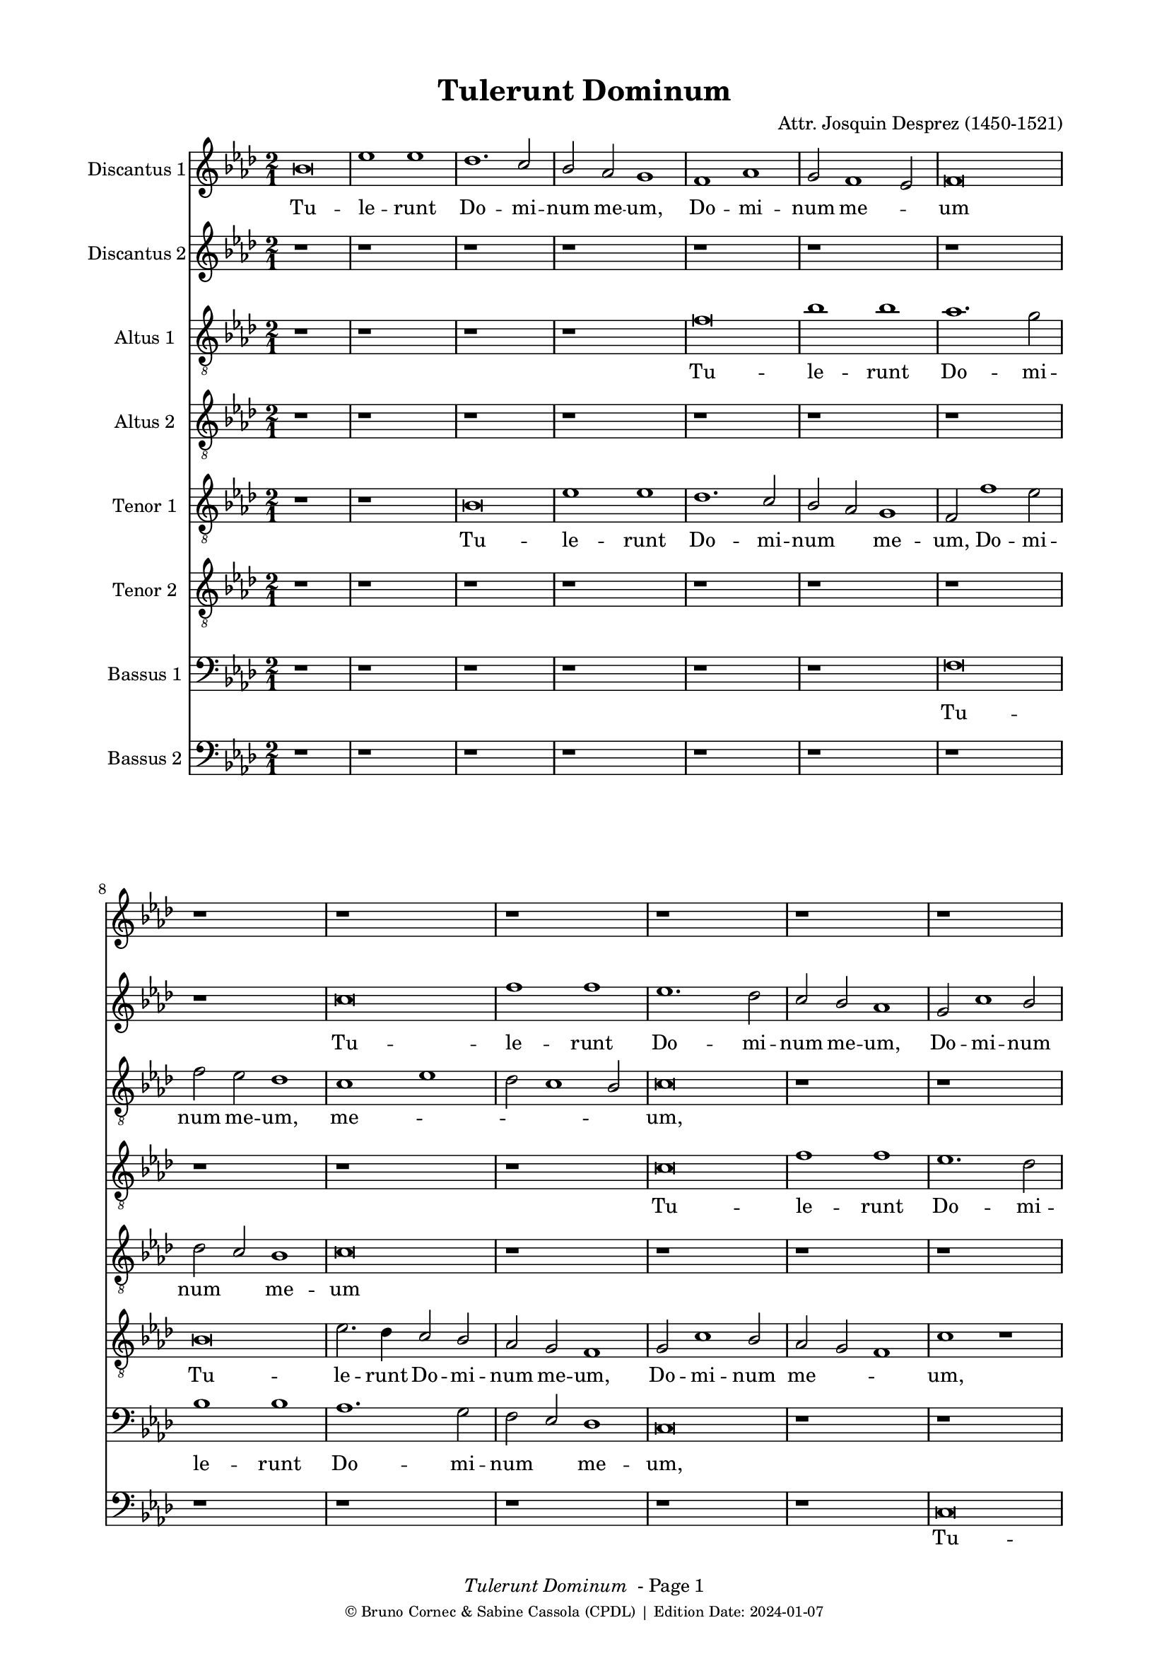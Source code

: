 \version "2.24.0"
% automatically converted by musicxml2ly from Josquin_Tulerunt_Dominum_a_8.xml
%\pointAndClickOff
bcTitle = "Tulerunt Dominum"
bcComposer = "Attr. Josquin Desprez (1450-1521)"
bcDate = "2024-01-07"

#(ly:set-option 'midi-extension "mid")
#(set-default-paper-size "a4")
#(set-global-staff-size 17 )

\paper {
  print-page-number = ##f
        print-first-page-number = ##f
        top-margin = 0.5\in
        left-margin = 0.75\in
        right-margin = 0.75\in
        right-bottom = 0.5\in
        last-bottom-spacing = #'((basic-distance . 4) (padding . 4) (stretchability . 1))
        oddFooterMarkup = \markup { 
        \column{
          \fill-line { \line {
            \italic \fromproperty #'header:title
            " - Page"
            \fromproperty #'page:page-number-string
          } } 
        \fill-line { \tiny { \line{© Bruno Cornec & Sabine Cassola (CPDL) | Edition Date: \bcDate } } } }
        }
        
        evenFooterMarkup = \oddFooterMarkup
        % Espace après le titre
        after-title-spacing = #'(
                (space . 0) 
                (padding . 19.5)
                % (stretchability . 4) 
                % (minimum-distance . 0)
                )
      }

\header {
    encodingsoftware =  "Lilypond"
    encodingdate =  \bcDate
	title = \bcTitle
	composer = \bcComposer
    }

%\layout {
    %context { \Score
        %kipBars = ##t
        %utoBeaming = ##f
        %
    %
PartPOneVoiceOne =  \relative g' {
    \clef "treble" \key f \major \time 2/1 | % 1
    g\breve | % 2
    c1 c1 | % 3
    bes1. \stemUp a2 | % 4
    \stemUp g2 \stemUp f2 e1 | % 5
    d1 f1 | % 6
    \stemUp e2 d1 \stemUp c2 | % 7
    d\breve | % 8
    r1*2 | % 9
    r1*2 | \barNumberCheck #10
    r1*2 | % 11
    r1*2 | % 12
    r1*2 | % 13
    r1*2 | % 14
    r1*2 | % 15
    r1*2 | % 16
    r1*2 | % 17
    g\breve | % 18
    c1 c1 | % 19
    bes1 bes1 | \barNumberCheck #20
    \stemUp a2. \stemUp g4 a1 | % 21
    r1*2 | % 22
    r2 c1 \stemUp a2 | % 23
    bes1. \stemUp a4 \stemUp g4 | % 24
    \stemUp f2 g1 \stemUp f2 | % 25
    g1 r1*2 a1 | % 27
    bes1 r2 \stemUp g2 | % 28
    bes1 r2 \stemUp g2 | % 29
    \stemDown bes2. \stemUp a4 \stemUp g2 \stemDown bes2 |
    \barNumberCheck #30
    \stemUp a2 \stemUp f2 \stemUp g2 \stemUp g2 | % 31
    f1 r1 | % 32
    a1 a1 | % 33
    r1*2 | % 34
    r1 bes1 | % 35
    c1. \stemUp a2 | % 36
    a\breve | % 37
    r1*2 | % 38
    r1 a1 | % 39
    \stemDown c2. \stemDown bes4 \stemUp a2 \stemDown c2 |
    \barNumberCheck #40
    \stemDown bes2 \stemUp g2 a1 | % 41
    f\breve | % 42
    r1*2 | % 43
    a\breve | % 44
    bes1 bes1 | % 45
    \stemUp a2 \stemUp f4 \stemUp g4 \stemUp a4 \stemDown bes4 \stemUp a2
    ~ | % 46
    \stemUp a4 \stemUp g4 g1 \stemUp f2 | % 47
    \stemUp g2 \stemUp e2 \stemUp f4 \stemUp g4 \stemUp a2 ~ | % 48
    \stemUp a4 \stemUp g4 g1 \stemUp f2 | % 49
    \stemUp g2 \stemUp e2 \stemUp f4 \stemUp g4 \stemUp a2 ~ |
    \barNumberCheck #50
    \stemUp a4 \stemUp g4 g1 \stemUp f2 | % 51
    g\breve | % 52
    r1*2 | % 53
    r1*2 | % 54
    r1*2 | % 55
    r1*2 | % 56
    r1*2 | % 57
    a1 \stemUp a2 \stemUp a2 | % 58
    \stemDown c2. \stemDown bes4 \stemDown c2 \stemDown bes2 ~ | % 59
    \stemDown bes4 \stemUp a4 a1 \stemUp g2 | \barNumberCheck #60
    a\breve | % 61
    r1*2 | % 62
    r1 \stemUp f2 \stemUp f2 | % 63
    g1 g1 | % 64
    f1 r1 | % 65
    r1*2 | % 66
    a1 \stemUp a2 \stemUp f2 | % 67
    g1 a1 | % 68
    \stemDown bes2. \stemUp a4 \stemUp f2 \stemUp g2 | % 69
    f1 r1 | \barNumberCheck #70
    r2 \stemUp a2 \stemUp f2 \stemUp g2 | % 71
    f\breve | % 72
    r1 r2 \stemUp a2 | % 73
    \stemDown bes2 g1 \stemUp f2 | % 74
    g1 r2 \stemUp a2 | % 75
    \stemDown bes2 g1 \stemUp f2 | % 76
    g1 r1 | % 77
    g\breve | % 78
    c1 c1 | % 79
    bes1. \stemUp a2 | \barNumberCheck #80
    \stemUp g2 \stemUp f2 e1 | % 81
    d1 f1 | % 82
    \stemUp e2 d1 \stemUp c2 | % 83
    d\breve ~ | % 84
    d\breve | % 85
    r1*2 | % 86
    r1*2 | % 87
    r1*2 | % 88
    r1*2 | % 89
    r1*2 | \barNumberCheck #90
    r1*2 | % 91
    r1*2 | % 92
    r1*2 | % 93
    g\breve | % 94
    c1 c1 | % 95
    bes1 bes1 | % 96
    \stemUp a2. \stemUp g4 a1 | % 97
    r1*2 | % 98
    r2 c1 \stemUp a2 | % 99
    bes1. \stemUp a4 \stemUp g4 | \barNumberCheck #100
    \stemUp f2 g1 \stemUp f2 | % 101
    g1 r1*2 a1 | % 103
    \stemDown bes2 \stemDown bes2 g1 | % 104
    r1 r2 \stemUp g2 | % 105
    \stemDown bes2 \stemDown bes2 g1 | % 106
    r1 r2 \stemUp g2 | % 107
    \stemDown bes2 \stemDown bes2 g1 | % 108
    r2 \stemUp g2 \stemDown bes2 \stemDown bes2 | % 109
    g\breve \bar "|."
    }

PartPOneVoiceOneLyricsOne =  \lyricmode {\set ignoreMelismata = ##t Tu
    -- le -- runt Do -- mi -- num me -- "um," Do -- mi -- num me
    --\skip1 um "et" ne -- sci -- o u --\skip1 \skip1 bi po -- su -- e
    --\skip1 \skip1 runt e --\skip1 "um." Di -- "cunt," di -- "cunt," di
    -- cunt\skip1 e -- i an --\skip1 \skip1 ge -- "li," di -- "cunt," di
    -- cunt e -- "i:" Sur -- re --\skip1 \skip1 xit sic -- ut di -- xit
    prae -- ce -- det vos in\skip1 \skip1 \skip1 Ga --\skip1 li -- lae
    --\skip1 "am," i -- bi e -- um\skip1 vi -- de -- bi -- "tis," e --
    um vi -- de --\skip1 \skip1 \skip1 bi -- "tis." Cum er -- go fle
    --\skip1 \skip1 \skip1 \skip1 \skip1 \skip1 \skip1 ret in -- cli --
    na -- vit "se," "et" vi -- dit du -- os an --\skip1 \skip1 ge -- los
    se -- den --\skip1 tes qui di -- cunt e -- "i," qui di -- cunt e --
    "i:" Prae -- ce -- det vos in Ga -- li -- lae --\skip1 \skip1 \skip1
    \skip1 \skip1 am\skip1 i -- bi e -- um vi -- de -- bi -- "tis," al
    -- le --\skip1 \skip1 \skip1 \skip1 \skip1 lu -- "ia," al -- le --
    lu -- "ia," al -- le -- lu -- "ia," al -- le -- lu -- "ia," al -- le
    -- lu -- "ia."
    }

PartPTwoVoiceOne =  \relative a' {
    \clef "treble" \key f \major \time 2/1 | % 1
    r1*2 | % 2
    r1*2 | % 3
    r1*2 | % 4
    r1*2 | % 5
    r1*2 | % 6
    r1*2 | % 7
    r1*2 | % 8
    r1*2 | % 9
    a\breve | \barNumberCheck #10
    d1 d1 | % 11
    c1. \stemDown bes2 | % 12
    \stemUp a2 \stemUp g2 f1 | % 13
    \stemUp e2 a1 \stemUp g2 | % 14
    \stemUp f2 \stemUp e2 d1 | % 15
    e\breve | % 16
    r1*2 | % 17
    r1*2 | % 18
    r1*2 | % 19
    g\breve | \barNumberCheck #20
    c1 c1 | % 21
    bes1 bes1 | % 22
    \stemUp a2. \stemUp g4 a1 | % 23
    g1 r1*2 a1 | % 25
    bes1. \stemUp a4 \stemUp g4 | % 26
    \stemUp f2 g1 \stemUp f2 | % 27
    \stemUp g2 \stemUp g2 bes1 | % 28
    r2 \stemUp g2 bes1 | % 29
    r1*2 | \barNumberCheck #30
    r1*2 | % 31
    a1 a1 | % 32
    r1*2 | % 33
    a1 a1 | % 34
    r1*2 | % 35
    r1*2 | % 36
    r1 a1 | % 37
    c1. \stemUp a2 | % 38
    a1 r1 | % 39
    e1 \stemUp e2 \stemUp e2 | \barNumberCheck #40
    \stemUp g2 \stemUp d2 \stemUp f2 \stemUp e2 | % 41
    d1 r1 | % 42
    r1*2 | % 43
    f\breve | % 44
    g1 g1 | % 45
    f\breve | % 46
    \stemUp g2. \stemUp f8 [ \stemUp e8 ] \stemUp f4 \stemUp g4 \stemUp
    a2 ~ | % 47
    \stemUp a4 \stemUp g4 g1 \stemUp f2 | % 48
    \stemUp g2 \stemUp e2 \stemUp f4 \stemUp g4 \stemUp a2 ~ | % 49
    \stemUp a4 \stemUp g4 g1 \stemUp f2 | \barNumberCheck #50
    g1 r1 | % 51
    bes1 \stemDown bes2 \stemDown bes2 | % 52
    a1. \stemUp g2 | % 53
    f1 e1 | % 54
    d\breve | % 55
    r1*2 | % 56
    r1*2 | % 57
    r1*2 | % 58
    g1 \stemUp g2 \stemUp g2 | % 59
    \stemUp e2 \stemUp f2 \stemUp d2. \stemUp e4 | \barNumberCheck #60
    f1 f1 | % 61
    g1 g1 | % 62
    f1 r1 | % 63
    r1*2 | % 64
    f1 f1 | % 65
    g1 g1 | % 66
    f\breve | % 67
    r1*2 | % 68
    r1*2 | % 69
    a1 \stemUp f2 \stemUp g2 | \barNumberCheck #70
    f1 r1 | % 71
    r1 a1 | % 72
    \stemDown bes2 g1 \stemUp f2 | % 73
    g1 r2 \stemUp a2 | % 74
    \stemDown bes2 g1 \stemUp f2 | % 75
    g1 r2 \stemUp a2 | % 76
    \stemDown bes2 \stemUp g2 g1 | % 77
    \stemUp e2. \stemUp f4 g1 | % 78
    r1*2 | % 79
    r1*2 | \barNumberCheck #80
    r1*2 | % 81
    r1*2 | % 82
    r1*2 | % 83
    r1*2 | % 84
    r1*2 | % 85
    a\breve | % 86
    d1 d1 | % 87
    c1. \stemDown bes2 | % 88
    \stemUp a2 \stemUp g2 \stemUp f2 \stemUp f2 | % 89
    \stemUp e2 a1 \stemUp g2 | \barNumberCheck #90
    \stemUp f2 \stemUp e2 d1 | % 91
    e\breve | % 92
    r1*2 | % 93
    r1*2 | % 94
    r1*2 | % 95
    g\breve | % 96
    c1 c1 | % 97
    bes1 bes1 | % 98
    \stemUp a2. \stemUp g4 a1 | % 99
    g1 r1*2 a1 | % 101
    bes1. \stemUp a4 \stemUp g4 | % 102
    \stemUp f2 g1 \stemUp f2 | % 103
    g1 r2 \stemUp g2 | % 104
    \stemDown bes2 \stemDown bes2 g1 | % 105
    r1 r2 \stemUp g2 | % 106
    \stemDown bes2 \stemDown bes2 g1 | % 107
    r1 r2 \stemUp g2 | % 108
    \stemDown bes2 \stemDown bes2 \stemUp g2. \stemUp a4 | % 109
    bes\breve \bar "|."
    }

PartPTwoVoiceOneLyricsTwo =  \lyricmode {\set ignoreMelismata = ##t Tu
    -- le -- runt Do -- mi -- num me -- "um," Do -- mi -- num me
    --\skip1 \skip1 um "et" ne -- sci -- o u --\skip1 \skip1 \skip1 bi po
    -- su --\skip1 \skip1 e --\skip1 \skip1 runt e -- "um." Di --
    "cunt," di -- cunt e -- i an -- ge --\skip1 "li:" Sur -- re -- xit
    sic -- ut di --\skip1 "xit:" Prae -- ce -- det vos in\skip1 \skip1
    \skip1 \skip1 Ga --\skip1 \skip1 li -- lae -- "am," in Ga --\skip1
    \skip1 \skip1 li -- lae --\skip1 "am," i -- bi e -- um vi -- de --
    bi -- "tis." Cum er -- go fle --\skip1 ret\skip1 in -- cli -- na --
    vit "se," in -- cli -- na -- vit "se," se -- den --\skip1 tes qui di
    -- cunt e -- "i," qui di -- cunt e -- "i," qui di -- cunt e --\skip1
    \skip1 "i:" Prae -- ce -- det vos in Ga -- li -- lae -- "am," in Ga
    -- li -- lae --\skip1 \skip1 am i -- bi e -- um vi -- de --\skip1 bi
    -- "tis," al -- le --\skip1 \skip1 \skip1 \skip1 lu -- "ia," al --
    le -- lu -- "ia," al -- le -- lu -- "ia," al -- le -- lu -- "ia."
    \skip1 \skip1
    }

PartPThreeVoiceOne =  \relative d' {
    \clef "treble_8" \key f \major \time 2/1 | % 1
    r1*2 | % 2
    r1*2 | % 3
    r1*2 | % 4
    r1*2 | % 5
    d\breve | % 6
    g1 g1 | % 7
    f1. \stemDown e2 | % 8
    \stemDown d2 \stemDown c2 bes1 | % 9
    a1 c1 | \barNumberCheck #10
    \stemDown bes2 a1 \stemUp g2 | % 11
    a\breve | % 12
    r1*2 | % 13
    r1*2 | % 14
    r1*2 | % 15
    r1*2 | % 16
    a\breve | % 17
    d1 d1 | % 18
    c1. \stemUp a2 | % 19
    bes1 g1 | \barNumberCheck #20
    r1 a1 | % 21
    d1 d1 | % 22
    c1 r1 | % 23
    r1*2 | % 24
    r1 r2 \stemDown d2 | % 25
    \stemDown bes2. \stemDown c4 d1 | % 26
    \stemDown d2 \stemDown d2 \stemDown c2 \stemUp a2 | % 27
    d1 d1 | % 28
    r1*2 | % 29
    d1 d1 | \barNumberCheck #30
    r1*2 | % 31
    r1 d1 | % 32
    f1 r2 \stemDown d2 | % 33
    \stemDown f2. \stemDown e4 \stemDown d2 \stemDown f2 | % 34
    \stemDown e2 \stemDown c2 \stemDown d2 \stemDown d2 | % 35
    c\breve | % 36
    d1 d1 | % 37
    c1 e1 | % 38
    f\breve | % 39
    \stemDown e2 \stemDown c4 \stemDown d4 \stemDown e4 \stemDown f4
    \stemDown e2 ~ | \barNumberCheck #40
    \stemDown e4 \stemDown d4 d1 \stemDown c2 | % 41
    d\breve | % 42
    r1*2 | % 43
    r1 d1 | % 44
    d\breve | % 45
    d1 r1*2 d1 | % 47
    \stemDown e2 \stemDown c2 d1 | % 48
    r1 r2 \stemDown d2 | % 49
    \stemDown e2 \stemDown c2 d1 | \barNumberCheck #50
    r1*2 | % 51
    d1 \stemDown d2 \stemDown d2 | % 52
    \stemDown f2. \stemDown e4 \stemDown d4 \stemDown c4 \stemDown e2 ~
    | % 53
    \stemDown e4 \stemDown d4 d1 \stemDown c2 | % 54
    d\breve | % 55
    r1*2 | % 56
    r1*2 | % 57
    f1 \stemDown f2 \stemDown f2 | % 58
    e1. \stemDown d2 | % 59
    c1 bes1 | \barNumberCheck #60
    a\breve | % 61
    r1*2 | % 62
    d\breve | % 63
    bes1 c1 | % 64
    d1 r1 | % 65
    r1*2 | % 66
    a\breve | % 67
    c1 c1 | % 68
    g1 r1 | % 69
    r2 \stemDown d'2 \stemDown c2 \stemDown c2 | \barNumberCheck #70
    d1 r1 | % 71
    r1 r2 \stemDown d2 | % 72
    \stemDown d2 \stemDown d2 \stemDown e2 \stemDown d4 \stemDown c4 | % 73
    bes1 r2 \stemDown d2 | % 74
    \stemDown d2 \stemDown d2 \stemDown e2 \stemDown d4 \stemDown c4 | % 75
    bes1 r1*2 r2 \stemUp g2 | % 77
    \stemUp g2 \stemUp g2 \stemDown bes2 \stemUp a4 \stemUp g4 | % 78
    \stemUp a2 g1 \stemUp f2 | % 79
    g1 r1 | \barNumberCheck #80
    r1*2 | % 81
    d'\breve | % 82
    g1 g1 | % 83
    f1. \stemDown e2 | % 84
    \stemDown d2 \stemDown c2 bes1 | % 85
    a1 c1 | % 86
    \stemDown bes2 a1 \stemUp g2 | % 87
    a\breve | % 88
    r1*2 | % 89
    r1*2 | \barNumberCheck #90
    r1*2 | % 91
    r1*2 | % 92
    a\breve | % 93
    d1 d1 | % 94
    c1. \stemUp a2 | % 95
    \stemDown bes2 \stemDown bes2 g1 | % 96
    r1 a1 | % 97
    d1 d1 | % 98
    c1 r1 | % 99
    r1*2 | \barNumberCheck #100
    r1 r2 \stemDown d2 | % 101
    \stemDown bes2. \stemDown c4 d1 | % 102
    r2 \stemDown d2 \stemDown c2 \stemUp a2 | % 103
    \stemDown d2 \stemDown d2 \stemDown e2 \stemDown e2 | % 104
    \stemDown d2 \stemDown bes2 \stemDown c2 \stemDown c2 | % 105
    \stemDown bes2 \stemDown d2 \stemDown e2 \stemDown e2 | % 106
    \stemDown d2 \stemDown bes2 \stemDown c2 \stemDown c2 | % 107
    \stemDown bes2 \stemDown d2 \stemDown e2 \stemDown e2 | % 108
    d\breve ~ | % 109
    d\breve \bar "|."
    }

PartPThreeVoiceOneLyricsThree =  \lyricmode {\set ignoreMelismata = ##t
    Tu -- le -- runt Do -- mi -- num me -- "um," me --\skip1 \skip1
    \skip1 \skip1 "um," "et" ne -- sci -- o\skip1 u -- bi po -- su -- e
    -- "runt," po -- su --\skip1 \skip1 e -- runt e -- "um." Di --
    "cunt," di -- "cunt," di -- "cunt," di -- cunt\skip1 e -- i an
    --\skip1 \skip1 ge -- "li:" Sur -- re -- xit sic -- ut di --\skip1
    \skip1 \skip1 \skip1 \skip1 \skip1 \skip1 \skip1 \skip1 "xit," di --\skip1
    "xit:" Al -- le -- lu -- "ia," al -- le -- lu -- "ia." Prae
    -- ce -- det vos\skip1 \skip1 in Ga --\skip1 li -- lae --\skip1
    "am," i -- bi e -- um vi -- de -- bi -- "tis," i -- bi e -- um vi --
    de -- bi -- tis al -- le -- lu -- "ia." Cum er -- go fle --\skip1
    \skip1 ret in -- cli -- na -- vit\skip1 \skip1 "se," se -- den --
    tes qui\skip1 \skip1 di -- cunt e -- "i:" Prae -- ce -- det vos in
    Ga -- li -- lae -- "am," in Ga -- li -- lae -- am i -- bi e -- um vi
    -- de -- bi -- "tis," vi -- de -- bi -- "tis," al -- le -- lu --
    "ia," al -- le -- lu -- "ia," al -- le -- lu -- "ia," al -- le -- lu
    -- "ia," al -- le -- lu -- "ia," al -- le -- lu -- "ia," al -- le --
    lu -- "ia." \skip1
    }

PartPFourVoiceOne =  \relative a {
    \clef "treble_8" \key f \major \time 2/1 | % 1
    r1*2 | % 2
    r1*2 | % 3
    r1*2 | % 4
    r1*2 | % 5
    r1*2 | % 6
    r1*2 | % 7
    r1*2 | % 8
    r1*2 | % 9
    r1*2 | \barNumberCheck #10
    r1*2 | % 11
    a\breve | % 12
    d1 d1 | % 13
    c1. \stemDown bes2 | % 14
    \stemUp a2 \stemUp g2 f1 | % 15
    g1 r2 \stemUp g2 | % 16
    c1 c1 | % 17
    bes1 bes1 | % 18
    a1 r2 \stemUp a2 | % 19
    d1 d1 | \barNumberCheck #20
    c1. \stemUp a2 | % 21
    bes1 g1 | % 22
    r1 a1 | % 23
    d1. \stemDown d2 | % 24
    \stemDown d2 \stemDown d2 \stemDown c2 \stemUp a2 | % 25
    d\breve | % 26
    r1*2 | % 27
    bes1 bes1 | % 28
    r1*2 | % 29
    bes1 bes1 | \barNumberCheck #30
    r1*2 | % 31
    d1 f1 | % 32
    r2 \stemDown d2 f1 | % 33
    r1*2 | % 34
    r1*2 | % 35
    e\breve | % 36
    f\breve | % 37
    e1 c1 | % 38
    d\breve | % 39
    c\breve | \barNumberCheck #40
    r1*2 | % 41
    r1 d1 | % 42
    d\breve | % 43
    d\breve | % 44
    r1*2 | % 45
    r1 d1 | % 46
    \stemDown e2 \stemDown c2 d1 | % 47
    r1 r2 \stemDown d2 | % 48
    \stemDown e2 \stemDown c2 d1 | % 49
    r1 r2 \stemDown d2 | \barNumberCheck #50
    \stemDown e2 \stemDown c2 d1 | % 51
    bes\breve | % 52
    r1*2 | % 53
    r1*2 | % 54
    d1 \stemDown d2 \stemDown d2 | % 55
    f1 \stemDown f2 \stemDown e2 ~ | % 56
    \stemDown e4 \stemDown d4 d1 \stemDown c2 | % 57
    d\breve | % 58
    r1*2 | % 59
    r1*2 | \barNumberCheck #60
    d\breve | % 61
    bes1 c1 | % 62
    d1 r1 | % 63
    r1*2 | % 64
    d\breve | % 65
    bes1 c1 | % 66
    d\breve | % 67
    r1*2 | % 68
    d1 \stemDown c2 \stemDown c2 | % 69
    d1 r1 | \barNumberCheck #70
    d1 \stemDown c2 \stemDown c2 | % 71
    d\breve | % 72
    r1 r2 \stemDown d2 | % 73
    \stemDown d2 \stemDown d2 \stemDown e2 \stemDown d4 \stemDown c4 | % 74
    bes1 r2 \stemDown d2 | % 75
    \stemDown d2 \stemDown d2 \stemDown e2 \stemDown d4 \stemDown c4 | % 76
    \stemDown bes2 c1 \stemDown bes2 | % 77
    c1 r1 | % 78
    r1*2 | % 79
    r1*2 | \barNumberCheck #80
    r1*2 | % 81
    r1*2 | % 82
    r1*2 | % 83
    r1*2 | % 84
    r1*2 | % 85
    r1*2 | % 86
    r1*2 | % 87
    a\breve | % 88
    d1 d1 | % 89
    c1. \stemDown bes2 | \barNumberCheck #90
    \stemUp a2 \stemUp g2 f1 | % 91
    g1 r2 \stemUp g2 | % 92
    c1 c1 | % 93
    bes1 bes1 | % 94
    \stemUp a2. \stemUp g4 \stemUp a2 \stemUp a2 | % 95
    d1 d1 | % 96
    c1. \stemUp a2 | % 97
    \stemDown bes2 \stemDown bes2 g1 | % 98
    r1 a1 | % 99
    d1. \stemDown c2 | \barNumberCheck #100
    \stemDown d2 \stemDown d2 \stemDown c2 \stemUp a2 | % 101
    d\breve | % 102
    r1*2 | % 103
    bes1 \stemDown c2 \stemDown c2 | % 104
    \stemDown bes2 \stemDown d2 \stemDown e2 \stemDown e2 | % 105
    \stemDown d2 \stemDown bes2 \stemDown c2 \stemDown c2 | % 106
    \stemDown bes2 \stemDown d2 \stemDown e2 \stemDown e2 | % 107
    \stemDown d2 \stemDown bes2 \stemDown c2 \stemDown c2 | % 108
    bes\breve ~ | % 109
    bes\breve \bar "|."
    }

PartPFourVoiceOneLyricsFour =  \lyricmode {\set ignoreMelismata = ##t Tu
    -- le -- runt Do -- mi -- num\skip1 me -- "um," "et" ne -- sci -- o u
    -- bi po -- su -- e -- runt\skip1 e -- "um," u -- bi po -- su -- e
    -- runt e -- "um." Di -- "cunt," di -- "cunt," di -- cunt e -- "i:"
    Sur -- re -- xit Sur -- re -- xit sur -- re -- xit Al -- le -- lu -- ia
    Al -- le -- lu -- "ia," Al -- le --\skip1 lu -- "ia." Prae -- ce --
    det vos in Ga --\skip1 li -- lae --\skip1 "am," I -- bi e -- um
    vi -- de -- bi -- tis Al -- le -- lu -- "ia," Al -- le -- lu -- "ia."
    Cum er -- go fle --\skip1 \skip1 ret in -- cli -- na --\skip1 \skip1
    \skip1 \skip1 \skip1 vit "se," Prae -- ce -- det vos in Ga -- li --
    lae -- am i -- bi e -- um vi -- de -- bi -- "tis," i -- bi e -- um
    vi -- de -- bi -- tis i -- bi e -- um vi -- de -- bi -- tis Al -- le
    -- lu -- "ia," Al -- le -- lu -- "ia," Al -- le -- lu -- "ia," Al --
    le -- lu -- "ia," Al -- le -- lu -- "ia." \skip1
    }

PartPFiveVoiceOne =  \relative g {
    \clef "treble_8" \key f \major \time 2/1 | % 1
    r1*2 | % 2
    r1*2 | % 3
    g\breve | % 4
    c1 c1 | % 5
    bes1. \stemUp a2 | % 6
    \stemUp g2 \stemUp f2 e1 | % 7
    \stemUp d2 d'1 \stemDown c2 | % 8
    \stemDown bes2 \stemUp a2 g1 | % 9
    a\breve | \barNumberCheck #10
    r1*2 | % 11
    r1*2 | % 12
    r1*2 | % 13
    r1*2 | % 14
    r1*2 | % 15
    e\breve | % 16
    a1 a1 | % 17
    \stemUp g2. \stemUp f4 \stemUp d2 \stemUp g2 ~ | % 18
    \stemUp g2 \stemUp f4 \stemUp e4 f1 | % 19
    g\breve | \barNumberCheck #20
    r1*2 | % 21
    r1*2 | % 22
    r1*2 | % 23
    d1 \stemUp d2. \stemUp e4 | % 24
    \stemUp f2 \stemUp d2 \stemUp e2 \stemUp f2 | % 25
    \stemUp d2 \stemUp g2 \stemUp f2 \stemDown bes2 | % 26
    \stemUp a2 \stemUp g2 a1 | % 27
    g1 r1 | % 28
    d'1 d1 | % 29
    r2 \stemDown d2 \stemDown d2 \stemDown bes2 | \barNumberCheck #30
    \stemDown c2 d1 \stemDown c2 | % 31
    d1 r1 | % 32
    a1 a1 | % 33
    r2 \stemUp a2 \stemUp a2 \stemUp f2 | % 34
    \stemUp g2 a1 \stemUp g2 | % 35
    a\breve | % 36
    f1 d1 | % 37
    e\breve | % 38
    r1*2 | % 39
    a1 \stemUp a2 \stemUp a2 | \barNumberCheck #40
    \stemUp g2 \stemDown bes2 a1 | % 41
    d,1 r1 | % 42
    r1*2 | % 43
    a'\breve | % 44
    g1 g1 | % 45
    a1 r1*2 a1 | % 47
    \stemDown c2 \stemUp g2 a1 | % 48
    r1 r2 \stemUp a2 | % 49
    \stemDown c2 \stemUp g2 a1 | \barNumberCheck #50
    r1*2 | % 51
    g1 \stemUp g2 \stemUp g2 | % 52
    \stemUp d2. \stemUp e4 \stemUp f2 \stemUp g2 | % 53
    \stemUp a2 \stemDown bes2 \stemUp g2 \stemUp a2 | % 54
    d,1 ~ d1 | % 55
    r1*2 | % 56
    r1*2 | % 57
    d1 \stemUp f2 \stemUp f2 | % 58
    c1. \stemUp g'2 | % 59
    \stemUp a2 \stemUp f2 g1 | \barNumberCheck #60
    d1 r1 | % 61
    r1*2 | % 62
    a'1 a1 | % 63
    g1 g1 | % 64
    a\breve | % 65
    r1*2 | % 66
    r1*2 | % 67
    r1*2 | % 68
    r2 \stemDown bes2 \stemUp a2 \stemUp g2 | % 69
    a1 r1 | \barNumberCheck #70
    r2 \stemUp f2 \stemUp a2 \stemUp g2 | % 71
    a1 a1 | % 72
    r1 r2 \stemUp d,2 | % 73
    \stemUp g2 \stemDown bes2 a1 | % 74
    g1 r2 \stemUp d2 | % 75
    \stemUp g2 \stemDown bes2 a1 | % 76
    g\breve | % 77
    r1*2 | % 78
    r1*2 | % 79
    g\breve | \barNumberCheck #80
    c1 c1 | % 81
    bes1. \stemUp a2 | % 82
    \stemUp g2 \stemUp f2 e1 | % 83
    \stemUp d2 d'1 \stemDown c2 | % 84
    \stemDown bes2 \stemUp a2 g1 | % 85
    a\breve | % 86
    r1*2 | % 87
    r1*2 | % 88
    r1*2 | % 89
    r1*2 | \barNumberCheck #90
    r1*2 | % 91
    e\breve | % 92
    a1 a1 | % 93
    \stemUp g2. \stemUp e4 \stemUp d2 \stemUp g2 ~ | % 94
    \stemUp g2 \stemUp f4 \stemUp e4 f1 | % 95
    g\breve | % 96
    r1*2 | % 97
    r1*2 | % 98
    r1*2 | % 99
    d1 \stemUp d2. \stemUp e4 | \barNumberCheck #100
    \stemUp f2 \stemUp d2 \stemUp e2 \stemUp f2 | % 101
    \stemUp d2 \stemUp g2 \stemUp f2 \stemDown bes2 | % 102
    \stemUp a2 \stemUp g2 \stemUp a2 \stemUp a2 | % 103
    g\breve | % 104
    r2 \stemUp g2 \stemUp e2 \stemUp c2 | % 105
    d1 r1 | % 106
    g1 \stemUp e2 \stemUp c2 | % 107
    d1 r1 | % 108
    g1 ~ \stemUp g2 \stemUp g2 | % 109
    g\breve \bar "|."
    }

PartPFiveVoiceOneLyricsFive =  \lyricmode {\set ignoreMelismata = ##t Tu
    -- le -- runt Do -- mi -- num\skip1 me -- "um," Do -- mi --
    num\skip1 me -- um "et" ne -- sci -- o\skip1 \skip1 u --\skip1 \skip1
    \skip1 \skip1 bi po -- su --\skip1 e --\skip1 \skip1 \skip1 \skip1
    \skip1 \skip1 runt e --\skip1 \skip1 "um." Di -- "cunt," di -- cunt
    e -- i an -- ge -- "li," di -- "cunt," di -- cunt an --\skip1 \skip1
    ge -- "li:" Sur -- re -- "xit," sur -- re -- xit sic -- ut di -- xit
    prae -- ce -- det "vos," Al -- le -- lu -- "ia," Al -- le -- lu
    -- ia Prae -- ce -- det -- vos \skip1 \skip1 in Ga -- li -- lae -- \skip1 am \skip1
    Cum er -- go fle --\skip1 \skip1 \skip1 \skip1 ret in -- cli
    -- na -- vit "se," Al -- le -- lu ia. Al -- le -- \skip1 lu -- ia. Cum
    er -- go fle -- ret In -- cli -- na -- vit se Prae -- ce -- det vos
    in Ga -- li -- lae -- "am," in\skip1 Ga -- li -- lae -- "am," i --
    bi e -- um vi -- de --\skip1 \skip1 \skip1 \skip1 bi -- "tis," i --
    bi e -- um vi -- de -- bi -- "tis," i -- bi e -- um vi -- de -- bi
    -- "tis," Al -- le -- lu -- "ia," Al -- le -- lu -- "ia," Al -- le
    -- lu -- "ia."
    }

PartPSixVoiceOne =  \relative g {
    \clef "treble_8" \key f \major \time 2/1 | % 1
    r1*2 | % 2
    r1*2 | % 3
    r1*2 | % 4
    r1*2 | % 5
    r1*2 | % 6
    r1*2 | % 7
    r1*2 | % 8
    g\breve | % 9
    \stemDown c2. \stemDown bes4 \stemUp a2 \stemUp g2 | \barNumberCheck
    #10
    \stemUp f2 \stemUp e2 d1 | % 11
    \stemUp e2 a1 \stemUp g2 | % 12
    \stemUp f2 \stemUp e2 d1 | % 13
    a'1 r1 | % 14
    a1 \stemUp a2 \stemUp a2 | % 15
    c1 \stemUp c,2 \stemUp d2 | % 16
    e1 f1 | % 17
    d\breve | % 18
    r1*2 | % 19
    r1*2 | \barNumberCheck #20
    r1*2 | % 21
    g\breve | % 22
    c1 c1 | % 23
    \stemDown bes2. \stemUp a8 [ \stemUp g8 ] \stemUp f2 \stemDown bes2
    | % 24
    \stemUp a2 \stemUp g2 a1 | % 25
    \stemUp g2 \stemUp d2 \stemUp d2. \stemUp e4 | % 26
    \stemUp f2 \stemUp d2 \stemUp e2 \stemUp f2 | % 27
    d1 r1 | % 28
    bes'1 bes1 | % 29
    r2 \stemUp g2 \stemDown bes2 \stemUp g2 | \barNumberCheck #30
    \stemUp a2 \stemDown bes2 \stemUp g2 \stemUp g2 | % 31
    a1 r1 | % 32
    f1 f1 | % 33
    r2 \stemUp d2 \stemUp f2 \stemUp d2 | % 34
    \stemUp e2 \stemUp f2 \stemUp d2 \stemUp d2 | % 35
    e\breve | % 36
    r1*2 | % 37
    a\breve | % 38
    f1 d1 | % 39
    e\breve | \barNumberCheck #40
    r1*2 | % 41
    a\breve | % 42
    bes\breve | % 43
    a1 r1 | % 44
    r1*2 | % 45
    r1 a1 | % 46
    \stemDown c2 \stemUp g2 a1 | % 47
    r1 r2 \stemUp a2 | % 48
    \stemDown c2 \stemUp g2 a1 | % 49
    r1 r2 \stemUp a2 | \barNumberCheck #50
    \stemDown c2 \stemUp g2 a1 | % 51
    g1 r1 | % 52
    r1*2 | % 53
    r1*2 | % 54
    bes1 \stemDown bes2 \stemDown bes2 | % 55
    \stemUp a2 d1 \stemDown c4 \stemDown bes4 | % 56
    \stemUp a2 \stemDown bes2 a1 | % 57
    f\breve | % 58
    r1*2 | % 59
    r1*2 | \barNumberCheck #60
    a\breve | % 61
    g1 g1 | % 62
    a1 r1 | % 63
    r1*2 | % 64
    a\breve | % 65
    g1 g1 | % 66
    \stemUp a2 \stemUp d,4 \stemUp e4 \stemUp f4 \stemUp g4 \stemUp a2 ~
    | % 67
    \stemUp a4 \stemUp g4 g1 \stemUp f2 | % 68
    g1 r1 | % 69
    \stemUp f2. \stemUp g4 \stemUp a2 \stemUp g2 | \barNumberCheck #70
    a1 r1 | % 71
    r1 f1 | % 72
    \stemUp g2 \stemDown bes2 a1 | % 73
    g1 r2 \stemUp d2 | % 74
    \stemUp g2 \stemDown bes2 a1 | % 75
    g1 r1 | % 76
    r1*2 | % 77
    r1*2 | % 78
    r1 a1 | % 79
    \stemDown bes2. \stemUp a4 \stemUp g2 \stemUp f2 | \barNumberCheck
    #80
    \stemUp e2 \stemUp d2 c1 | % 81
    \stemUp g'2 d'1 \stemDown c2 | % 82
    \stemDown bes2 \stemUp a2 \stemUp g2 \stemUp g2 | % 83
    a1 r1 | % 84
    g\breve | % 85
    \stemDown c2. \stemDown bes4 \stemUp a2 \stemUp g2 | % 86
    \stemUp f2 \stemUp e2 d1 | % 87
    \stemUp e2 a1 \stemUp g2 | % 88
    \stemUp f2 \stemUp e2 d1 | % 89
    a'1 r1 | \barNumberCheck #90
    a1 \stemUp a2 \stemUp a2 | % 91
    c1 \stemUp c,2 \stemUp d2 | % 92
    e1 f1 | % 93
    d\breve | % 94
    r1*2 | % 95
    r1*2 | % 96
    r1*2 | % 97
    g\breve | % 98
    c1 c1 | % 99
    \stemDown bes2. \stemUp a8 [ \stemUp g8 ] \stemUp f2 \stemDown bes2
    | \barNumberCheck #100
    \stemUp a2 \stemUp g2 a1 | % 101
    \stemUp g2 \stemUp d2 \stemUp d2. \stemUp e4 | % 102
    \stemUp f2 \stemUp d2 \stemUp e2 \stemUp f2 | % 103
    \stemUp d2 \stemUp g2 \stemUp e2 \stemUp c2 | % 104
    d1 r1 | % 105
    g1 \stemUp e2 \stemUp c2 | % 106
    d1 r1 | % 107
    g1 \stemUp e2 \stemUp c2 | % 108
    d\breve ~ | % 109
    d\breve \bar "|."
    }

PartPSixVoiceOneLyricsSix =  \lyricmode {\set ignoreMelismata = ##t Tu
    -- le -- runt Do -- mi -- num me -- "um," Do -- mi -- num me
    --\skip1 \skip1 "um," tu -- le -- runt Do -- mi -- num me --\skip1
    um "et" ne -- sci -- o\skip1 \skip1 \skip1 u -- bi po -- su -- e --
    "runt," po -- su -- e -- runt e --\skip1 "um." Di -- "cunt," di --
    cunt e -- i an --\skip1 ge -- "li," di -- "cunt," di -- cunt e -- i
    an --\skip1 ge -- "li:" Sur -- re --\skip1 "xit," sur -- re -- "xit," Al
    -- le -- lu -- "ia," Al -- le -- lu -- "ia," Al -- le --\skip1 lu --
    ia prae -- ce -- det vos in\skip1 \skip1 Ga -- li -- lae -- "am," i
    -- bi e -- um vi -- de -- bi -- tis Al --\skip1 \skip1 \skip1 \skip1
    \skip1 \skip1 le -- lu -- "ia," Al --\skip1 le -- lu -- "ia." Cum er
    -- go fle -- ret in -- cli -- na -- vit "se," "et" vi -- dit du -- os
    an -- ge -- los qui di --\skip1 \skip1 \skip1 cunt e -- "i:" Prae --
    ce -- det vos in Ga -- li -- lae -- "am," in Ga -- li --\skip1 lae
    -- am in Ga -- li -- lae -- "am," Ga -- li -- lae -- am i -- bi e --
    um\skip1 \skip1 \skip1 vi -- de --\skip1 bi -- "tis," Al -- le
    --\skip1 \skip1 lu -- "ia," Al -- le --\skip1 lu --\skip1 "ia," Al
    -- le -- lu -- "ia," Al -- le -- lu -- "ia." \skip1
    }

PartPSevenVoiceOne =  \relative d {
    \clef "bass" \key f \major \time 2/1 | % 1
    r1*2 | % 2
    r1*2 | % 3
    r1*2 | % 4
    r1*2 | % 5
    r1*2 | % 6
    r1*2 | % 7
    d\breve | % 8
    g1 g1 | % 9
    f1. \stemDown e2 | \barNumberCheck #10
    \stemDown d2 \stemUp c2 bes1 | % 11
    a\breve | % 12
    r1*2 | % 13
    r1*2 | % 14
    r1*2 | % 15
    r1*2 | % 16
    r1*2 | % 17
    g\breve | % 18
    a1 a1 | % 19
    \stemUp g2 \stemDown g'2 \stemUp g,2 \stemDown g'2 ~ |
    \barNumberCheck #20
    \stemDown g2 \stemDown f4 \stemDown e4 f1 | % 21
    g1 r1 | % 22
    r1*2 | % 23
    g,1 \stemUp bes2. \stemUp c4 | % 24
    \stemDown d2 \stemUp bes2 \stemUp c2 \stemDown d2 | % 25
    g,1 r1 | % 26
    r1*2 | % 27
    g1 g'1 | % 28
    r2 \stemUp g,2 g'1 | % 29
    r2 \stemUp g,2 g'1 | \barNumberCheck #30
    \stemDown f2 \stemDown d2 \stemDown es2 \stemDown es2 | % 31
    d1 r1 | % 32
    d1 d1 | % 33
    r1*2 | % 34
    r1*2 | % 35
    a\breve | % 36
    d\breve | % 37
    a1 r1 | % 38
    r1*2 | % 39
    r1*2 | \barNumberCheck #40
    r1*2 | % 41
    r1 d1 | % 42
    g1 g1 | % 43
    \stemDown f2. \stemDown e4 d1 | % 44
    g,\breve | % 45
    d'\breve | % 46
    r1 d1 | % 47
    \stemUp c2 \stemDown e2 d1 | % 48
    r1 r2 \stemDown d2 | % 49
    \stemUp c2 \stemDown e2 \stemDown d2 \stemDown f2 | \barNumberCheck
    #50
    e1 f1 | % 51
    d\breve | % 52
    r1*2 | % 53
    r1*2 | % 54
    g1 \stemDown g2 \stemDown g2 | % 55
    \stemDown f2. \stemDown g4 \stemDown a2 \stemDown g2 | % 56
    \stemDown f2 \stemDown g2 e1 | % 57
    d\breve | % 58
    r1*2 | % 59
    r1*2 | \barNumberCheck #60
    r1*2 | % 61
    r1*2 | % 62
    d\breve | % 63
    es1 es1 | % 64
    d1 r1 | % 65
    r1 c1 | % 66
    \stemDown f2. \stemDown e4 \stemDown d2 \stemDown f2 | % 67
    e1 c1 | % 68
    \stemDown d2 \stemDown d2 \stemDown f2 \stemDown e2 | % 69
    d1 r1 | \barNumberCheck #70
    r2 \stemDown d2 \stemDown f2 \stemDown e2 | % 71
    d\breve | % 72
    r1 r2 \stemDown d2 ~ | % 73
    \stemDown d2 \stemUp bes2 \stemUp c2 \stemDown d2 | % 74
    g,1 r2 \stemDown d'2 ~ | % 75
    \stemDown d2 \stemUp bes2 \stemUp c2 \stemDown d2 | % 76
    \stemUp g,2 \stemUp c2 g1 | % 77
    \stemUp c2 \stemDown e2 \stemDown d2 \stemDown e2 ~ | % 78
    \stemDown e2 \stemDown d2 c1 | % 79
    d\breve | \barNumberCheck #80
    r1*2 | % 81
    r1*2 | % 82
    r1*2 | % 83
    d\breve | % 84
    g1 g1 | % 85
    f1. \stemDown e2 | % 86
    \stemDown d2 \stemUp c2 bes1 | % 87
    a\breve | % 88
    r1*2 | % 89
    r1*2 | \barNumberCheck #90
    r1*2 | % 91
    r1*2 | % 92
    r1*2 | % 93
    g\breve | % 94
    a1 a1 | % 95
    \stemUp g2 \stemDown g'2 \stemUp g,2 \stemDown g'2 ~ | % 96
    \stemDown g2 \stemDown f4 \stemDown e4 f1 | % 97
    g1 r1 | % 98
    r1*2 | % 99
    g,1 \stemUp bes2. \stemUp c4 | \barNumberCheck #100
    \stemDown d2 \stemUp bes2 \stemUp c2 \stemDown d2 | % 101
    g,1 r1 | % 102
    r1*2 | % 103
    r1*2 | % 104
    g1 \stemUp c2 \stemUp c2 | % 105
    g1 r1 | % 106
    g1 \stemUp c2 \stemUp c2 | % 107
    g1 r1 | % 108
    d'1 ~ \stemDown d2 \stemDown d2 | % 109
    d\breve \bar "|."
    }

PartPSevenVoiceOneLyricsSeven =  \lyricmode {\set ignoreMelismata = ##t
    Tu -- le -- runt Do -- mi -- num\skip1 me -- "um," "et" ne -- sci --
    o u -- "bi," u --\skip1 \skip1 \skip1 \skip1 bi po -- su --\skip1 e
    -- runt e --\skip1 "um." Di -- "cunt," di -- "cunt," di -- cunt e --
    i an -- ge -- "li," di -- "cunt:" Sur -- re -- "xit," sur -- re --
    xit sic --\skip1 ut di -- xit Al -- le -- lu -- "ia," Al -- le -- lu
    -- "ia," Al -- le -- lu -- ia prae -- ce -- det vos\skip1 \skip1 in
    Ga -- li -- lae -- "am," i -- bi e -- "um," i -- bi e -- um vi -- de
    -- bi -- tis Al -- le -- lu -- "ia," Al -- le -- lu -- "ia."
    Cum\skip1 er -- go fle -- ret in --\skip1 cli -- na -- vit "se," "et"
    vi -- dit du -- os an --\skip1 \skip1 ge -- los Prae -- ce -- det
    vos in Ga -- li -- lae -- am i -- bi e -- um vi -- de -- bi --\skip1
    \skip1 \skip1 \skip1 "tis," i -- bi e -- um vi -- de -- bi -- "tis,"
    Al -- le -- lu -- "ia," Al -- le -- lu -- "ia," Al -- le -- lu --
    "ia."
    }

PartPEightVoiceOne =  \relative a, {
    \clef "bass" \key f \major \time 2/1 | % 1
    r1*2 | % 2
    r1*2 | % 3
    r1*2 | % 4
    r1*2 | % 5
    r1*2 | % 6
    r1*2 | % 7
    r1*2 | % 8
    r1*2 | % 9
    r1*2 | \barNumberCheck #10
    r1*2 | % 11
    r1*2 | % 12
    r1*2 | % 13
    a\breve | % 14
    d1 d1 | % 15
    c1. \stemUp bes2 | % 16
    \stemUp a2 \stemUp g2 f1 | % 17
    r1*2 | % 18
    r1*2 | % 19
    g\breve | \barNumberCheck #20
    a1 a1 | % 21
    \stemUp g2 \stemDown g'2 \stemUp g,2 \stemDown g'2 ~ | % 22
    \stemDown g2 \stemDown f4 \stemDown e4 f1 | % 23
    g1 r1 | % 24
    r1*2 | % 25
    g,1 \stemUp bes2. \stemUp c4 | % 26
    \stemDown d2 \stemUp bes2 \stemUp c2 \stemDown d2 | % 27
    g,1 r2 \stemUp g2 | % 28
    g'1 r2 \stemUp g,2 | % 29
    g'1 r1 | \barNumberCheck #30
    r1*2 | % 31
    d1 d1 | % 32
    r1*2 | % 33
    d1. \stemDown d2 | % 34
    \stemUp c2 \stemUp bes4 \stemUp a4 \stemUp bes2 \stemUp bes2 | % 35
    a1 r1 | % 36
    r1*2 | % 37
    a\breve | % 38
    d\breve | % 39
    a\breve | \barNumberCheck #40
    r1*2 | % 41
    d\breve | % 42
    g,1 g1 | % 43
    d'\breve | % 44
    r1*2 | % 45
    r1 d1 | % 46
    \stemUp c2 \stemDown e2 d1 | % 47
    r1 r2 \stemDown d2 | % 48
    \stemUp c2 \stemDown e2 d1 | % 49
    r1 r2 \stemDown d2 | \barNumberCheck #50
    \stemUp c2 \stemDown e2 d1 | % 51
    g,\breve | % 52
    r1*2 | % 53
    r1*2 | % 54
    g1 \stemUp g2 \stemUp g2 | % 55
    \stemDown d'2. \stemDown e4 \stemDown f2 \stemUp c2 | % 56
    \stemDown d2 \stemUp g,2 a1 | % 57
    r1*2 | % 58
    r1*2 | % 59
    r1*2 | \barNumberCheck #60
    d\breve | % 61
    es1 es1 | % 62
    d1 r1 | % 63
    r1*2 | % 64
    d\breve | % 65
    es1 es1 | % 66
    d\breve | % 67
    \stemUp c2. \stemUp bes4 \stemUp a2 \stemUp a2 | % 68
    g1 r1 | % 69
    r2 \stemDown d'2 \stemDown f2 \stemDown e2 | \barNumberCheck #70
    d1 r1 | % 71
    r1 d1 | % 72
    \stemUp g,2 \stemUp g2 \stemUp c2 \stemDown d2 | % 73
    g,1 r2 \stemDown d'2 ~ | % 74
    \stemDown d2 \stemUp bes2 \stemUp c2 \stemDown d2 | % 75
    g,1 r2 \stemDown d'2 | % 76
    \stemDown d2 \stemDown e2 d1 | % 77
    c1 \stemUp bes2 \stemUp c2 ~ | % 78
    \stemUp c2 \stemUp bes2 a1 | % 79
    g\breve | \barNumberCheck #80
    r1*2 | % 81
    r1*2 | % 82
    r1*2 | % 83
    r1*2 | % 84
    r1*2 | % 85
    r1*2 | % 86
    r1*2 | % 87
    r1*2 | % 88
    r1*2 | % 89
    a\breve | \barNumberCheck #90
    d1 d1 | % 91
    c1. \stemUp bes2 | % 92
    \stemUp a2 \stemUp g2 \stemUp f2 ~ \stemUp f2 | % 93
    r1*2 | % 94
    r1*2 | % 95
    g\breve | % 96
    a1 a1 | % 97
    \stemUp g2 \stemDown g'2 \stemUp g,2 \stemDown g'2 ~ | % 98
    \stemDown g2 \stemDown f4 \stemDown e4 f1 | % 99
    g1 r1 | \barNumberCheck #100
    r1*2 | % 101
    g,1 \stemUp bes2. \stemUp c4 | % 102
    \stemDown d2 \stemUp bes2 \stemUp c2 \stemDown d2 | % 103
    \stemUp g,2 \stemUp g2 \stemUp c2 \stemUp c2 | % 104
    g1 r1 | % 105
    r2 \stemUp g2 \stemUp c2 \stemUp c2 | % 106
    g1 r1 | % 107
    g1 \stemUp c2 \stemUp c2 | % 108
    g\breve ~ | % 109
    g\breve \bar "|."
    }

PartPEightVoiceOneLyricsEight =  \lyricmode {\set ignoreMelismata = ##t
    Tu -- le -- runt Do -- mi -- num me -- "um," "et" ne -- sci -- o u --
    bi po --\skip1 su --\skip1 e -- "runt," po -- su --\skip1 e -- runt
    e --\skip1 "um." Di -- "cunt," di -- "cunt," di -- "cunt," di --
    cunt e -- i\skip1 an -- ge -- "li:" Sur -- re -- "xit," sic -- ut di
    -- xit Al -- le -- lu -- "ia," Al -- le -- lu -- "ia," Al -- le
    --\skip1 lu -- "ia." prae -- ce -- det vos in Ga -- li -- lae
    --\skip1 "am," i -- bi e -- um vi -- de -- bi -- tis Al --\skip1 le
    -- lu -- "ia," Al -- le -- lu -- "ia." Cum er -- go fle --\skip1 ret
    in --\skip1 cli -- na -- vit "se," "et" pro -- spe -- xit in mo
    --\skip1 \skip1 nu -- men -- tum Prae -- ce -- det vos in Ga -- li
    -- lae -- am i -- bi e -- um vi -- de --\skip1 \skip1 \skip1 \skip1
    bi -- "tis," i -- bi e -- um vi -- de -- bi -- "tis," Al -- le -- lu
    -- "ia," Al -- le -- lu -- "ia," Al -- le -- lu -- "ia." \skip1
    }


% The score definition
\score {
    <<
        
        \new Staff
        <<
            \set Staff.instrumentName = "Discantus 1"
            
            \context Staff << 
	      \context Voice = "PartPOneVoiceOne" { \transpose a c' { \PartPOneVoiceOne }}
                \new Lyrics \lyricsto "PartPOneVoiceOne" { \PartPOneVoiceOneLyricsOne }
                >>
            >>
        \new Staff
        <<
            \set Staff.instrumentName = "Discantus 2"
            
            \context Staff << 
	      \context Voice = "PartPTwoVoiceOne" {  \transpose a c' { \PartPTwoVoiceOne }}
                \new Lyrics \lyricsto "PartPTwoVoiceOne" { \PartPTwoVoiceOneLyricsTwo }
                >>
            >>
        \new Staff
        <<
            \set Staff.instrumentName = "Altus 1"
            
            \context Staff << 
	      \context Voice = "PartPThreeVoiceOne" { \transpose a c' {  \PartPThreeVoiceOne }}
                \new Lyrics \lyricsto "PartPThreeVoiceOne" { \PartPThreeVoiceOneLyricsThree }
                >>
            >>
        \new Staff
        <<
            \set Staff.instrumentName = "Altus 2"
            
            \context Staff << 
	      \context Voice = "PartPFourVoiceOne" { \transpose a c' {  \PartPFourVoiceOne }}
                \new Lyrics \lyricsto "PartPFourVoiceOne" { \PartPFourVoiceOneLyricsFour }
                >>
            >>
        \new Staff
        <<
            \set Staff.instrumentName = "Tenor 1"
            
            \context Staff << 
	      \context Voice = "PartPFiveVoiceOne" { \transpose a c' {  \PartPFiveVoiceOne }}
                \new Lyrics \lyricsto "PartPFiveVoiceOne" { \PartPFiveVoiceOneLyricsFive }
                >>
            >>
        \new Staff
        <<
            \set Staff.instrumentName = "Tenor 2"
            
            \context Staff << 
	      \context Voice = "PartPSixVoiceOne" { \transpose a c' {  \PartPSixVoiceOne }}
                \new Lyrics \lyricsto "PartPSixVoiceOne" { \PartPSixVoiceOneLyricsSix }
                >>
            >>
        \new Staff
        <<
            \set Staff.instrumentName = "Bassus 1"
            
            \context Staff << 
	      \context Voice = "PartPSevenVoiceOne" { \transpose a c' {  \PartPSevenVoiceOne }}
                \new Lyrics \lyricsto "PartPSevenVoiceOne" { \PartPSevenVoiceOneLyricsSeven }
                >>
            >>
        \new Staff
        <<
            \set Staff.instrumentName = "Bassus 2"
            
            \context Staff << 
	      \context Voice = "PartPEightVoiceOne" { \transpose a c' {  \PartPEightVoiceOne }}
                \new Lyrics \lyricsto "PartPEightVoiceOne" { \PartPEightVoiceOneLyricsEight }
                >>
            >>
        
        >>
    \layout {}
    % To create MIDI output, uncomment the following line:
    \midi {\tempo 4 = 240 }
    }

